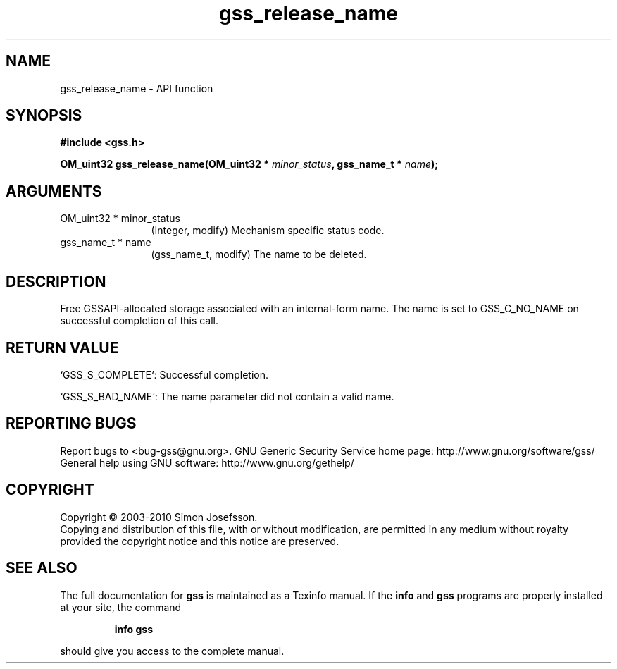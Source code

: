 .\" DO NOT MODIFY THIS FILE!  It was generated by gdoc.
.TH "gss_release_name" 3 "0.1.5" "gss" "gss"
.SH NAME
gss_release_name \- API function
.SH SYNOPSIS
.B #include <gss.h>
.sp
.BI "OM_uint32 gss_release_name(OM_uint32 * " minor_status ", gss_name_t * " name ");"
.SH ARGUMENTS
.IP "OM_uint32 * minor_status" 12
(Integer, modify) Mechanism specific status code.
.IP "gss_name_t * name" 12
(gss_name_t, modify) The name to be deleted.
.SH "DESCRIPTION"
Free GSSAPI\-allocated storage associated with an internal\-form
name.  The name is set to GSS_C_NO_NAME on successful completion of
this call.
.SH "RETURN VALUE"

`GSS_S_COMPLETE`: Successful completion.

`GSS_S_BAD_NAME`: The name parameter did not contain a valid name.
.SH "REPORTING BUGS"
Report bugs to <bug-gss@gnu.org>.
GNU Generic Security Service home page: http://www.gnu.org/software/gss/
General help using GNU software: http://www.gnu.org/gethelp/
.SH COPYRIGHT
Copyright \(co 2003-2010 Simon Josefsson.
.br
Copying and distribution of this file, with or without modification,
are permitted in any medium without royalty provided the copyright
notice and this notice are preserved.
.SH "SEE ALSO"
The full documentation for
.B gss
is maintained as a Texinfo manual.  If the
.B info
and
.B gss
programs are properly installed at your site, the command
.IP
.B info gss
.PP
should give you access to the complete manual.
